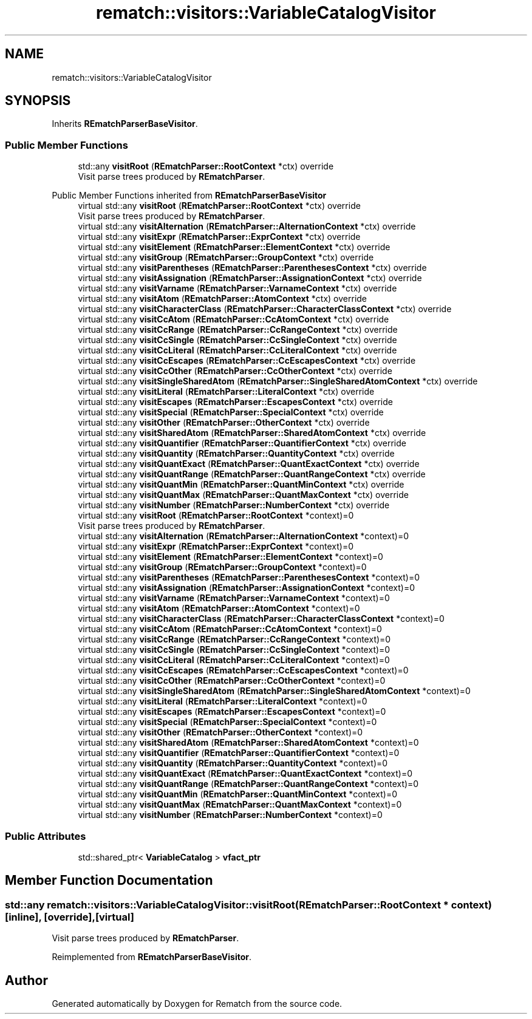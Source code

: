 .TH "rematch::visitors::VariableCatalogVisitor" 3 "Tue Jan 31 2023" "Version 1" "Rematch" \" -*- nroff -*-
.ad l
.nh
.SH NAME
rematch::visitors::VariableCatalogVisitor
.SH SYNOPSIS
.br
.PP
.PP
Inherits \fBREmatchParserBaseVisitor\fP\&.
.SS "Public Member Functions"

.in +1c
.ti -1c
.RI "std::any \fBvisitRoot\fP (\fBREmatchParser::RootContext\fP *ctx) override"
.br
.RI "Visit parse trees produced by \fBREmatchParser\fP\&. "
.in -1c

Public Member Functions inherited from \fBREmatchParserBaseVisitor\fP
.in +1c
.ti -1c
.RI "virtual std::any \fBvisitRoot\fP (\fBREmatchParser::RootContext\fP *ctx) override"
.br
.RI "Visit parse trees produced by \fBREmatchParser\fP\&. "
.ti -1c
.RI "virtual std::any \fBvisitAlternation\fP (\fBREmatchParser::AlternationContext\fP *ctx) override"
.br
.ti -1c
.RI "virtual std::any \fBvisitExpr\fP (\fBREmatchParser::ExprContext\fP *ctx) override"
.br
.ti -1c
.RI "virtual std::any \fBvisitElement\fP (\fBREmatchParser::ElementContext\fP *ctx) override"
.br
.ti -1c
.RI "virtual std::any \fBvisitGroup\fP (\fBREmatchParser::GroupContext\fP *ctx) override"
.br
.ti -1c
.RI "virtual std::any \fBvisitParentheses\fP (\fBREmatchParser::ParenthesesContext\fP *ctx) override"
.br
.ti -1c
.RI "virtual std::any \fBvisitAssignation\fP (\fBREmatchParser::AssignationContext\fP *ctx) override"
.br
.ti -1c
.RI "virtual std::any \fBvisitVarname\fP (\fBREmatchParser::VarnameContext\fP *ctx) override"
.br
.ti -1c
.RI "virtual std::any \fBvisitAtom\fP (\fBREmatchParser::AtomContext\fP *ctx) override"
.br
.ti -1c
.RI "virtual std::any \fBvisitCharacterClass\fP (\fBREmatchParser::CharacterClassContext\fP *ctx) override"
.br
.ti -1c
.RI "virtual std::any \fBvisitCcAtom\fP (\fBREmatchParser::CcAtomContext\fP *ctx) override"
.br
.ti -1c
.RI "virtual std::any \fBvisitCcRange\fP (\fBREmatchParser::CcRangeContext\fP *ctx) override"
.br
.ti -1c
.RI "virtual std::any \fBvisitCcSingle\fP (\fBREmatchParser::CcSingleContext\fP *ctx) override"
.br
.ti -1c
.RI "virtual std::any \fBvisitCcLiteral\fP (\fBREmatchParser::CcLiteralContext\fP *ctx) override"
.br
.ti -1c
.RI "virtual std::any \fBvisitCcEscapes\fP (\fBREmatchParser::CcEscapesContext\fP *ctx) override"
.br
.ti -1c
.RI "virtual std::any \fBvisitCcOther\fP (\fBREmatchParser::CcOtherContext\fP *ctx) override"
.br
.ti -1c
.RI "virtual std::any \fBvisitSingleSharedAtom\fP (\fBREmatchParser::SingleSharedAtomContext\fP *ctx) override"
.br
.ti -1c
.RI "virtual std::any \fBvisitLiteral\fP (\fBREmatchParser::LiteralContext\fP *ctx) override"
.br
.ti -1c
.RI "virtual std::any \fBvisitEscapes\fP (\fBREmatchParser::EscapesContext\fP *ctx) override"
.br
.ti -1c
.RI "virtual std::any \fBvisitSpecial\fP (\fBREmatchParser::SpecialContext\fP *ctx) override"
.br
.ti -1c
.RI "virtual std::any \fBvisitOther\fP (\fBREmatchParser::OtherContext\fP *ctx) override"
.br
.ti -1c
.RI "virtual std::any \fBvisitSharedAtom\fP (\fBREmatchParser::SharedAtomContext\fP *ctx) override"
.br
.ti -1c
.RI "virtual std::any \fBvisitQuantifier\fP (\fBREmatchParser::QuantifierContext\fP *ctx) override"
.br
.ti -1c
.RI "virtual std::any \fBvisitQuantity\fP (\fBREmatchParser::QuantityContext\fP *ctx) override"
.br
.ti -1c
.RI "virtual std::any \fBvisitQuantExact\fP (\fBREmatchParser::QuantExactContext\fP *ctx) override"
.br
.ti -1c
.RI "virtual std::any \fBvisitQuantRange\fP (\fBREmatchParser::QuantRangeContext\fP *ctx) override"
.br
.ti -1c
.RI "virtual std::any \fBvisitQuantMin\fP (\fBREmatchParser::QuantMinContext\fP *ctx) override"
.br
.ti -1c
.RI "virtual std::any \fBvisitQuantMax\fP (\fBREmatchParser::QuantMaxContext\fP *ctx) override"
.br
.ti -1c
.RI "virtual std::any \fBvisitNumber\fP (\fBREmatchParser::NumberContext\fP *ctx) override"
.br
.in -1c
.in +1c
.ti -1c
.RI "virtual std::any \fBvisitRoot\fP (\fBREmatchParser::RootContext\fP *context)=0"
.br
.RI "Visit parse trees produced by \fBREmatchParser\fP\&. "
.ti -1c
.RI "virtual std::any \fBvisitAlternation\fP (\fBREmatchParser::AlternationContext\fP *context)=0"
.br
.ti -1c
.RI "virtual std::any \fBvisitExpr\fP (\fBREmatchParser::ExprContext\fP *context)=0"
.br
.ti -1c
.RI "virtual std::any \fBvisitElement\fP (\fBREmatchParser::ElementContext\fP *context)=0"
.br
.ti -1c
.RI "virtual std::any \fBvisitGroup\fP (\fBREmatchParser::GroupContext\fP *context)=0"
.br
.ti -1c
.RI "virtual std::any \fBvisitParentheses\fP (\fBREmatchParser::ParenthesesContext\fP *context)=0"
.br
.ti -1c
.RI "virtual std::any \fBvisitAssignation\fP (\fBREmatchParser::AssignationContext\fP *context)=0"
.br
.ti -1c
.RI "virtual std::any \fBvisitVarname\fP (\fBREmatchParser::VarnameContext\fP *context)=0"
.br
.ti -1c
.RI "virtual std::any \fBvisitAtom\fP (\fBREmatchParser::AtomContext\fP *context)=0"
.br
.ti -1c
.RI "virtual std::any \fBvisitCharacterClass\fP (\fBREmatchParser::CharacterClassContext\fP *context)=0"
.br
.ti -1c
.RI "virtual std::any \fBvisitCcAtom\fP (\fBREmatchParser::CcAtomContext\fP *context)=0"
.br
.ti -1c
.RI "virtual std::any \fBvisitCcRange\fP (\fBREmatchParser::CcRangeContext\fP *context)=0"
.br
.ti -1c
.RI "virtual std::any \fBvisitCcSingle\fP (\fBREmatchParser::CcSingleContext\fP *context)=0"
.br
.ti -1c
.RI "virtual std::any \fBvisitCcLiteral\fP (\fBREmatchParser::CcLiteralContext\fP *context)=0"
.br
.ti -1c
.RI "virtual std::any \fBvisitCcEscapes\fP (\fBREmatchParser::CcEscapesContext\fP *context)=0"
.br
.ti -1c
.RI "virtual std::any \fBvisitCcOther\fP (\fBREmatchParser::CcOtherContext\fP *context)=0"
.br
.ti -1c
.RI "virtual std::any \fBvisitSingleSharedAtom\fP (\fBREmatchParser::SingleSharedAtomContext\fP *context)=0"
.br
.ti -1c
.RI "virtual std::any \fBvisitLiteral\fP (\fBREmatchParser::LiteralContext\fP *context)=0"
.br
.ti -1c
.RI "virtual std::any \fBvisitEscapes\fP (\fBREmatchParser::EscapesContext\fP *context)=0"
.br
.ti -1c
.RI "virtual std::any \fBvisitSpecial\fP (\fBREmatchParser::SpecialContext\fP *context)=0"
.br
.ti -1c
.RI "virtual std::any \fBvisitOther\fP (\fBREmatchParser::OtherContext\fP *context)=0"
.br
.ti -1c
.RI "virtual std::any \fBvisitSharedAtom\fP (\fBREmatchParser::SharedAtomContext\fP *context)=0"
.br
.ti -1c
.RI "virtual std::any \fBvisitQuantifier\fP (\fBREmatchParser::QuantifierContext\fP *context)=0"
.br
.ti -1c
.RI "virtual std::any \fBvisitQuantity\fP (\fBREmatchParser::QuantityContext\fP *context)=0"
.br
.ti -1c
.RI "virtual std::any \fBvisitQuantExact\fP (\fBREmatchParser::QuantExactContext\fP *context)=0"
.br
.ti -1c
.RI "virtual std::any \fBvisitQuantRange\fP (\fBREmatchParser::QuantRangeContext\fP *context)=0"
.br
.ti -1c
.RI "virtual std::any \fBvisitQuantMin\fP (\fBREmatchParser::QuantMinContext\fP *context)=0"
.br
.ti -1c
.RI "virtual std::any \fBvisitQuantMax\fP (\fBREmatchParser::QuantMaxContext\fP *context)=0"
.br
.ti -1c
.RI "virtual std::any \fBvisitNumber\fP (\fBREmatchParser::NumberContext\fP *context)=0"
.br
.in -1c
.SS "Public Attributes"

.in +1c
.ti -1c
.RI "std::shared_ptr< \fBVariableCatalog\fP > \fBvfact_ptr\fP"
.br
.in -1c
.SH "Member Function Documentation"
.PP 
.SS "std::any rematch::visitors::VariableCatalogVisitor::visitRoot (\fBREmatchParser::RootContext\fP * context)\fC [inline]\fP, \fC [override]\fP, \fC [virtual]\fP"

.PP
Visit parse trees produced by \fBREmatchParser\fP\&. 
.PP
Reimplemented from \fBREmatchParserBaseVisitor\fP\&.

.SH "Author"
.PP 
Generated automatically by Doxygen for Rematch from the source code\&.
